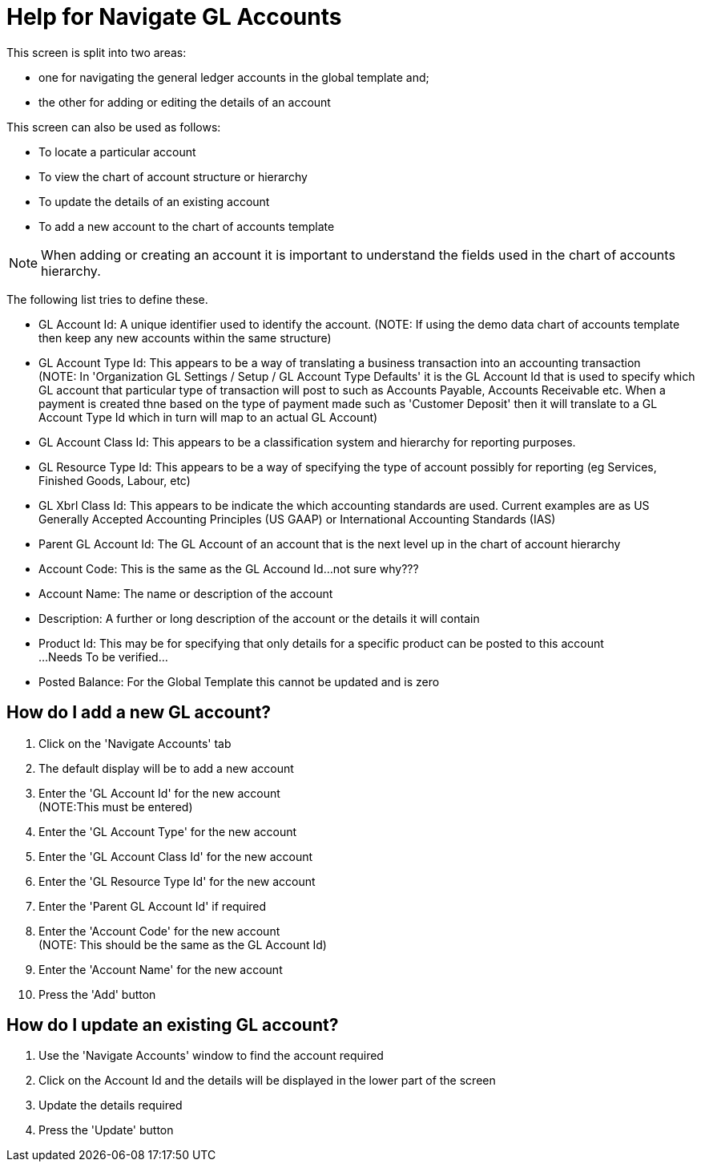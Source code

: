 ////
Licensed to the Apache Software Foundation (ASF) under one
or more contributor license agreements.  See the NOTICE file
distributed with this work for additional information
regarding copyright ownership.  The ASF licenses this file
to you under the Apache License, Version 2.0 (the
"License"); you may not use this file except in compliance
with the License.  You may obtain a copy of the License at

http://www.apache.org/licenses/LICENSE-2.0

Unless required by applicable law or agreed to in writing,
software distributed under the License is distributed on an
"AS IS" BASIS, WITHOUT WARRANTIES OR CONDITIONS OF ANY
KIND, either express or implied.  See the License for the
specific language governing permissions and limitations
under the License.
////

= Help for Navigate GL Accounts
This screen is split into two areas:

* one for navigating the general ledger accounts in the global template and;
* the other for adding or editing the details of an account

This screen can also be used as follows:

* To locate a particular account
* To view the chart of account structure or hierarchy
* To update the details of an existing account
* To add a new account to the chart of accounts template

NOTE: When adding or creating an account it is important to understand the fields used in the chart of accounts hierarchy.

The following list tries to define these.

* GL Account Id: A unique identifier used to identify the account. (NOTE: If using the demo data chart of accounts template
  then keep any new accounts within the same structure)
* GL Account Type Id: This appears to be a way of translating a business transaction into an accounting transaction +
  (NOTE: In 'Organization GL Settings / Setup / GL Account Type Defaults' it is the GL Account Id that is used to specify
   which GL account that particular type of transaction will post to such as Accounts Payable, Accounts Receivable etc.
   When a payment is created thne based on the type of payment made such as 'Customer Deposit' then it will translate
   to a GL Account Type Id which in turn will map to an actual GL Account)
* GL Account Class Id: This appears to be a classification system and hierarchy for reporting purposes.
* GL Resource Type Id: This appears to be a way of specifying the type of account possibly for reporting
  (eg Services, Finished Goods, Labour, etc)
* GL Xbrl Class Id: This appears to be indicate the which accounting standards are used. Current examples are as US Generally
  Accepted Accounting Principles (US GAAP) or International Accounting Standards (IAS)
* Parent GL Account Id: The GL Account of an account that is the next level up in the chart of account hierarchy
* Account Code: This is the same as the GL Accound Id...not sure why???
* Account Name: The name or description of the account
* Description: A further or long description of the account or the details it will contain
* Product Id: This may be for specifying that only details for a specific product can be posted to this account +
  ...Needs To be verified...
* Posted Balance: For the Global Template this cannot be updated and is zero


== How do I add a new GL account?
. Click on the 'Navigate Accounts' tab
. The default display will be to add a new account
. Enter the 'GL Account Id' for the new account +
  (NOTE:This must be entered)
. Enter the 'GL Account Type' for the new account
. Enter the 'GL Account Class Id' for the new account
. Enter the 'GL Resource Type Id' for the new account
. Enter the 'Parent GL Account Id' if required
. Enter the 'Account Code' for the new account +
  (NOTE: This should be the same as the GL Account Id)
. Enter the 'Account Name' for the new account
. Press the 'Add' button


== How do I update an existing GL account?
. Use the 'Navigate Accounts' window to find the account required
. Click on the Account Id and the details will be displayed in the lower part of the screen
. Update the details required
. Press the 'Update' button
